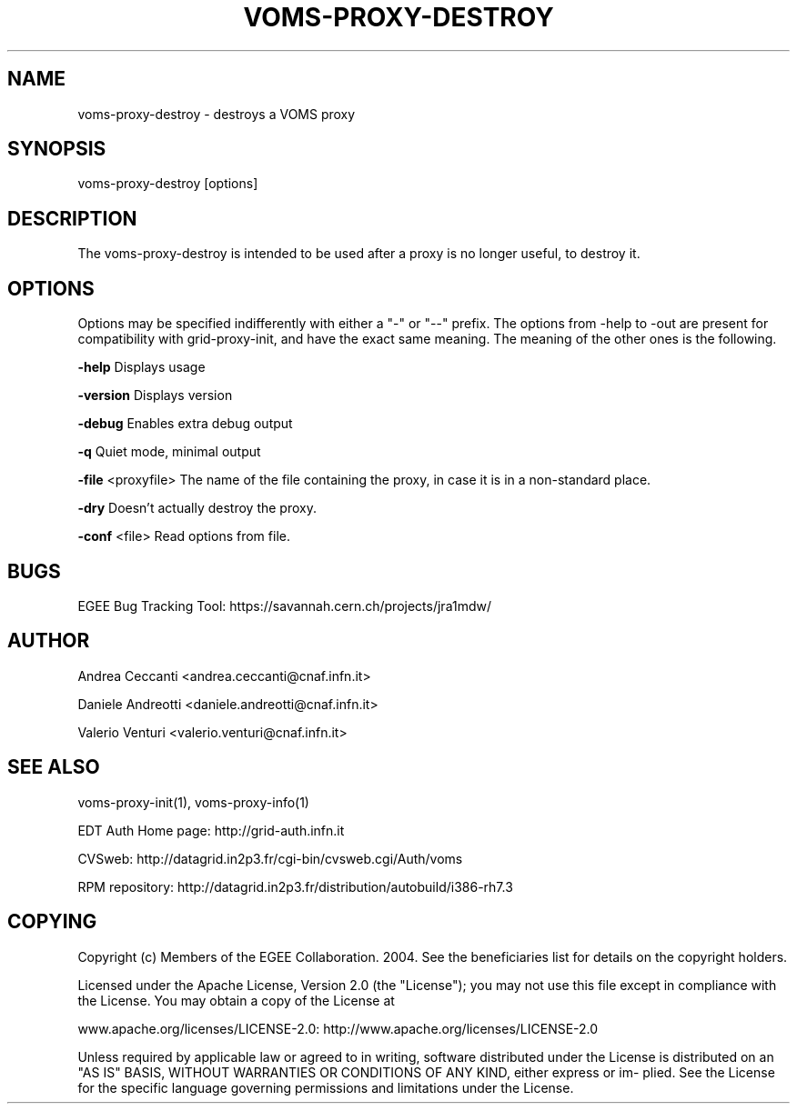 '\" t
.\"     Title: voms-proxy-destroy
.\"    Author: [see the "AUTHOR" section]
.\" Generator: DocBook XSL Stylesheets v1.77.1 <http://docbook.sf.net/>
.\"      Date: 11/09/2012
.\"    Manual: \ \&
.\"    Source: \ \&
.\"  Language: English
.\"
.TH "VOMS\-PROXY\-DESTROY" "1" "11/09/2012" "\ \&" "\ \&"
.\" -----------------------------------------------------------------
.\" * Define some portability stuff
.\" -----------------------------------------------------------------
.\" ~~~~~~~~~~~~~~~~~~~~~~~~~~~~~~~~~~~~~~~~~~~~~~~~~~~~~~~~~~~~~~~~~
.\" http://bugs.debian.org/507673
.\" http://lists.gnu.org/archive/html/groff/2009-02/msg00013.html
.\" ~~~~~~~~~~~~~~~~~~~~~~~~~~~~~~~~~~~~~~~~~~~~~~~~~~~~~~~~~~~~~~~~~
.ie \n(.g .ds Aq \(aq
.el       .ds Aq '
.\" -----------------------------------------------------------------
.\" * set default formatting
.\" -----------------------------------------------------------------
.\" disable hyphenation
.nh
.\" disable justification (adjust text to left margin only)
.ad l
.\" -----------------------------------------------------------------
.\" * MAIN CONTENT STARTS HERE *
.\" -----------------------------------------------------------------
.SH "NAME"
voms-proxy-destroy \- destroys a VOMS proxy
.SH "SYNOPSIS"
.sp
voms\-proxy\-destroy [options]
.SH "DESCRIPTION"
.sp
The voms\-proxy\-destroy is intended to be used after a proxy is no longer useful, to destroy it\&.
.SH "OPTIONS"
.sp
Options may be specified indifferently with either a "\-" or "\-\-" prefix\&. The options from \-help to \-out are present for compatibility with grid\-proxy\-init, and have the exact same meaning\&. The meaning of the other ones is the following\&.
.sp
\fB\-help\fR Displays usage
.sp
\fB\-version\fR Displays version
.sp
\fB\-debug\fR Enables extra debug output
.sp
\fB\-q\fR Quiet mode, minimal output
.sp
\fB\-file\fR <proxyfile> The name of the file containing the proxy, in case it is in a non\-standard place\&.
.sp
\fB\-dry\fR Doesn\(cqt actually destroy the proxy\&.
.sp
\fB\-conf\fR <file> Read options from file\&.
.SH "BUGS"
.sp
EGEE Bug Tracking Tool: https://savannah\&.cern\&.ch/projects/jra1mdw/
.SH "AUTHOR"
.sp
Andrea Ceccanti <andrea\&.ceccanti@cnaf\&.infn\&.it>
.sp
Daniele Andreotti <daniele\&.andreotti@cnaf\&.infn\&.it>
.sp
Valerio Venturi <valerio\&.venturi@cnaf\&.infn\&.it>
.SH "SEE ALSO"
.sp
voms\-proxy\-init(1), voms\-proxy\-info(1)
.sp
EDT Auth Home page: http://grid\-auth\&.infn\&.it
.sp
CVSweb: http://datagrid\&.in2p3\&.fr/cgi\-bin/cvsweb\&.cgi/Auth/voms
.sp
RPM repository: http://datagrid\&.in2p3\&.fr/distribution/autobuild/i386\-rh7\&.3
.SH "COPYING"
.sp
Copyright (c) Members of the EGEE Collaboration\&. 2004\&. See the beneficiaries list for details on the copyright holders\&.
.sp
Licensed under the Apache License, Version 2\&.0 (the "License"); you may not use this file except in compliance with the License\&. You may obtain a copy of the License at
.sp
www\&.apache\&.org/licenses/LICENSE\-2\&.0: http://www\&.apache\&.org/licenses/LICENSE\-2\&.0
.sp
Unless required by applicable law or agreed to in writing, software distributed under the License is distributed on an "AS IS" BASIS, WITHOUT WARRANTIES OR CONDITIONS OF ANY KIND, either express or im\- plied\&. See the License for the specific language governing permissions and limitations under the License\&.
